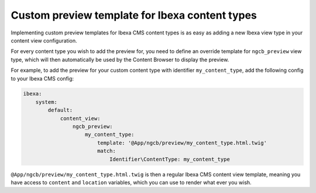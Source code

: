 Custom preview template for Ibexa content types
===============================================

Implementing custom preview templates for Ibexa CMS content types is as easy
as adding a new Ibexa view type in your content view configuration.

For every content type you wish to add the preview for, you need to define an
override template for ``ngcb_preview`` view type, which will then automatically
be used by the Content Browser to display the preview.

For example, to add the preview for your custom content type with identifier
``my_content_type``, add the following config to your Ibexa CMS config:

.. code-block:: yaml

    ibexa:
        system:
            default:
                content_view:
                    ngcb_preview:
                        my_content_type:
                            template: '@App/ngcb/preview/my_content_type.html.twig'
                            match:
                                Identifier\ContentType: my_content_type

``@App/ngcb/preview/my_content_type.html.twig`` is then a regular Ibexa CMS
content view template, meaning you have access to ``content`` and ``location``
variables, which you can use to render what ever you wish.
